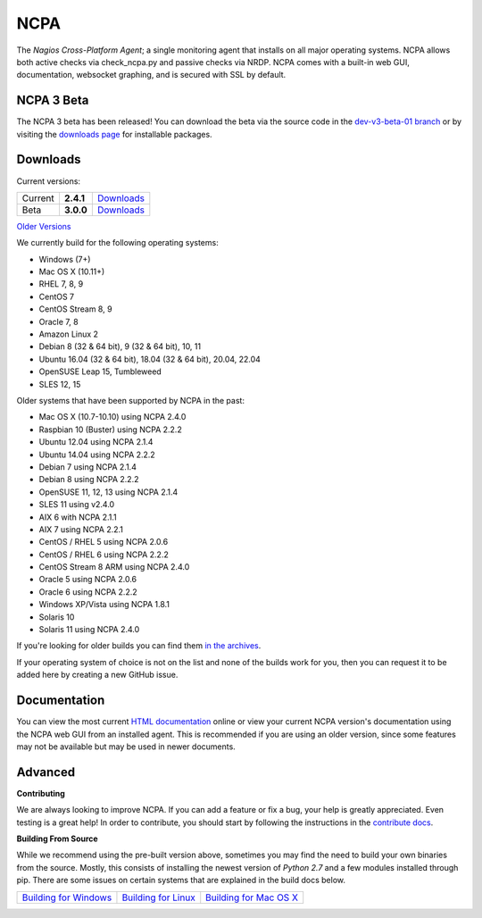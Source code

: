NCPA
====

.. image:: https://travis-ci.org/NagiosEnterprises/ncpa.svg?branch=master
    :target: https://travis-ci.org/NagiosEnterprises/ncpa

The *Nagios Cross-Platform Agent*; a single monitoring agent that installs on all major operating systems. NCPA allows both active checks via check_ncpa.py and passive checks via NRDP. NCPA comes with a built-in web GUI, documentation, websocket graphing, and is secured with SSL by default.

NCPA 3 Beta
---------
The NCPA 3 beta has been released! You can download the beta via the source code in the `dev-v3-beta-01 branch <https://github.com/NagiosEnterprises/ncpa/tree/dev-v3-beta01>`_ or by visiting the `downloads page <https://www.nagios.org/ncpa/#betaDownloads>`_ for installable packages.

Downloads
---------

Current versions:

+---------+-------------+------------------------------------------------------------+
| Current | **2.4.1**   | `Downloads <https://www.nagios.org/ncpa/#downloads>`_      |
+---------+-------------+------------------------------------------------------------+
| Beta    | **3.0.0**   | `Downloads <https://www.nagios.org/ncpa/#beta-downloads>`_ |
+---------+-------------+------------------------------------------------------------+

`Older Versions <https://www.nagios.org/ncpa/archive.php>`_

We currently build for the following operating systems:

- Windows (7+)
- Mac OS X (10.11+)
- RHEL 7, 8, 9
- CentOS 7
- CentOS Stream 8, 9
- Oracle 7, 8
- Amazon Linux 2
- Debian 8 (32 & 64 bit), 9 (32 & 64 bit), 10, 11
- Ubuntu 16.04 (32 & 64 bit), 18.04 (32 & 64 bit), 20.04, 22.04
- OpenSUSE Leap 15, Tumbleweed
- SLES 12, 15

Older systems that have been supported by NCPA in the past:

- Mac OS X (10.7-10.10) using NCPA 2.4.0
- Raspbian 10 (Buster) using NCPA 2.2.2
- Ubuntu 12.04 using NCPA 2.1.4
- Ubuntu 14.04 using NCPA 2.2.2
- Debian 7 using NCPA 2.1.4
- Debian 8 using NCPA  2.2.2
- OpenSUSE 11, 12, 13 using NCPA 2.1.4
- SLES 11 using v2.4.0
- AIX 6 with NCPA 2.1.1
- AIX 7 using NCPA 2.2.1
- CentOS / RHEL 5 using NCPA 2.0.6
- CentOS / RHEL 6 using NCPA 2.2.2
- CentOS Stream 8 ARM using NCPA 2.4.0
- Oracle 5 using NCPA 2.0.6
- Oracle 6 using NCPA 2.2.2
- Windows XP/Vista using NCPA 1.8.1
- Solaris 10
- Solaris 11 using NCPA 2.4.0

If you're looking for older builds you can find them `in the archives <https://www.nagios.org/ncpa/archive.php>`_.

If your operating system of choice is not on the list and none of the builds work for you, then you can request it to be added here by creating a new GitHub issue.

Documentation
-------------

You can view the most current `HTML documentation <https://nagios.org/ncpa/help.php>`_ online or view your current NCPA version's documentation using the NCPA web GUI from an installed agent. This is recommended if you are using an older version, since some features may not be available but may be used in newer documents.

Advanced
--------

**Contributing**

We are always looking to improve NCPA. If you can add a feature or fix a bug, your help is greatly appreciated. Even testing is a great help! In order to contribute, you should start by following the instructions in the `contribute docs <https://github.com/NagiosEnterprises/ncpa/blob/master/CONTRIBUTING.rst>`_.

**Building From Source**

While we recommend using the pre-built version above, sometimes you may find the need to build your own binaries from the source. Mostly, this consists of installing the newest version of *Python 2.7* and a few modules installed through pip. There are some issues on certain systems that are explained in the build docs below.

+------------------------------------------------------------------------------------------------------------------+--------------------------------------------------------------------------------------------------------------+--------------------------------------------------------------------------------------------------------------------+
| `Building for Windows <https://github.com/NagiosEnterprises/ncpa/blob/master/BUILDING.rst#building-on-windows>`_ | `Building for Linux <https://github.com/NagiosEnterprises/ncpa/blob/master/BUILDING.rst#building-on-linux>`_ | `Building for Mac OS X <https://github.com/NagiosEnterprises/ncpa/blob/master/BUILDING.rst#building-on-mac-os-x>`_ |
+------------------------------------------------------------------------------------------------------------------+--------------------------------------------------------------------------------------------------------------+--------------------------------------------------------------------------------------------------------------------+
